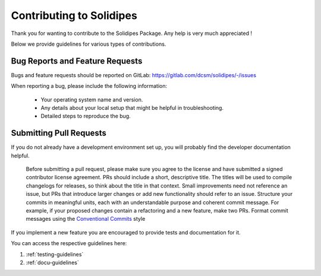 Contributing to Solidipes
=========================

Thank you for wanting to contribute to the Solidipes Package. Any help is very much appreciated !

Below we provide guidelines for various types of contributions.

Bug Reports and Feature Requests
--------------------------------

Bugs and feature requests should be reported on GitLab: https://gitlab.com/dcsm/solidipes/-/issues

When reporting a bug, please include the following information:

    - Your operating system name and version.
    - Any details about your local setup that might be helpful in troubleshooting.
    - Detailed steps to reproduce the bug.

Submitting Pull Requests
-------------

If you do not already have a development environment set up, you will probably find the developer documentation helpful.

    Before submitting a pull request, please make sure you agree to the license and have submitted a signed contributor license agreement.
    PRs should include a short, descriptive title. The titles will be used to compile changelogs for releases, so think about the title in that context.
    Small improvements need not reference an issue, but PRs that introduce larger changes or add new functionality should refer to an issue.
    Structure your commits in meaningful units, each with an understandable purpose and coherent commit message. For example, if your proposed changes contain a refactoring and a new feature, make two PRs.
    Format commit messages using the `Conventional Commits <https://www.conventionalcommits.org/>`_ style

If you implement a new feature you are encouraged to provide tests and documentation for it.

You can access the respective guidelines here:

1. :ref:`testing-guidelines`

2. :ref:`docu-guidelines`
